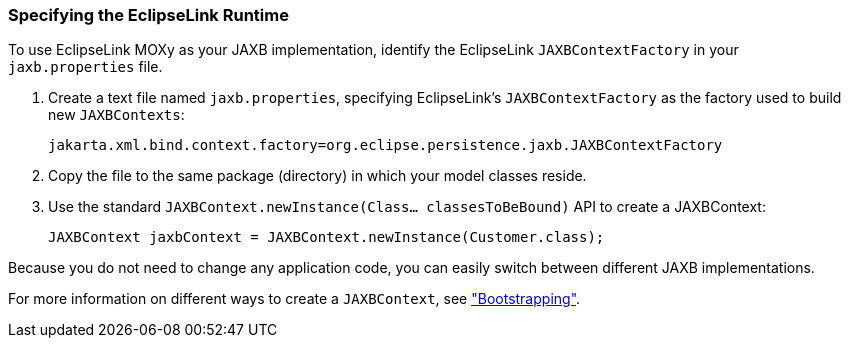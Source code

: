 ///////////////////////////////////////////////////////////////////////////////

    Copyright (c) 2022 Oracle and/or its affiliates. All rights reserved.

    This program and the accompanying materials are made available under the
    terms of the Eclipse Public License v. 2.0, which is available at
    http://www.eclipse.org/legal/epl-2.0.

    This Source Code may also be made available under the following Secondary
    Licenses when the conditions for such availability set forth in the
    Eclipse Public License v. 2.0 are satisfied: GNU General Public License,
    version 2 with the GNU Classpath Exception, which is available at
    https://www.gnu.org/software/classpath/license.html.

    SPDX-License-Identifier: EPL-2.0 OR GPL-2.0 WITH Classpath-exception-2.0

///////////////////////////////////////////////////////////////////////////////
[[RUNTIME001]]
=== Specifying the EclipseLink Runtime

To use EclipseLink MOXy as your JAXB implementation, identify the
EclipseLink `JAXBContextFactory` in your `jaxb.properties` file.

. Create a text file named `jaxb.properties`, specifying EclipseLink's
`JAXBContextFactory` as the factory used to build new `JAXBContexts`:
+
[source,oac_no_warn]
----
jakarta.xml.bind.context.factory=org.eclipse.persistence.jaxb.JAXBContextFactory
----
. Copy the file to the same package (directory) in which your model
classes reside.
. Use the standard `JAXBContext.newInstance(Class... classesToBeBound)`
API to create a JAXBContext:
+
[source,oac_no_warn]
----
JAXBContext jaxbContext = JAXBContext.newInstance(Customer.class);
----

Because you do not need to change any application code, you can easily
switch between different JAXB implementations.

For more information on different ways to create a `JAXBContext`, see
xref:{relativedir}/runtime002.adoc#RUNTIME002["Bootstrapping"].
